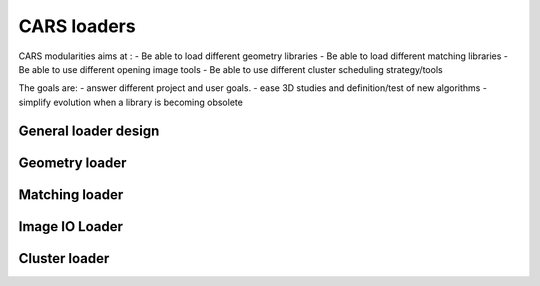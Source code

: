 =================
CARS loaders
=================


CARS modularities aims at :
- Be able to load different geometry libraries
- Be able to load different matching libraries
- Be able to use different opening image tools
- Be able to use different cluster scheduling strategy/tools

The goals are:
- answer different project and user goals.
- ease 3D studies and definition/test of new algorithms
- simplify evolution when a library is becoming obsolete


General loader design
=====================


Geometry loader
===============

Matching loader
===============


Image IO Loader
===============


Cluster loader
==============
